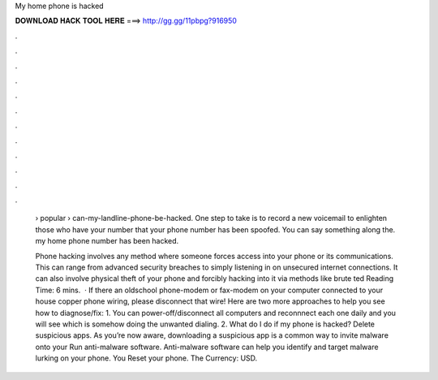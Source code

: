 My home phone is hacked



𝐃𝐎𝐖𝐍𝐋𝐎𝐀𝐃 𝐇𝐀𝐂𝐊 𝐓𝐎𝐎𝐋 𝐇𝐄𝐑𝐄 ===> http://gg.gg/11pbpg?916950



.



.



.



.



.



.



.



.



.



.



.



.

 › popular › can-my-landline-phone-be-hacked. One step to take is to record a new voicemail to enlighten those who have your number that your phone number has been spoofed. You can say something along the. my home phone number has been hacked.
 
 Phone hacking involves any method where someone forces access into your phone or its communications. This can range from advanced security breaches to simply listening in on unsecured internet connections. It can also involve physical theft of your phone and forcibly hacking into it via methods like brute ted Reading Time: 6 mins.  · If there an oldschool phone-modem or fax-modem on your computer connected to your house copper phone wiring, please disconnect that wire! Here are two more approaches to help you see how to diagnose/fix: 1. You can power-off/disconnect all computers and reconnnect each one daily and you will see which is somehow doing the unwanted dialing. 2. What do I do if my phone is hacked? Delete suspicious apps. As you’re now aware, downloading a suspicious app is a common way to invite malware onto your Run anti-malware software. Anti-malware software can help you identify and target malware lurking on your phone. You Reset your phone. The Currency: USD.
